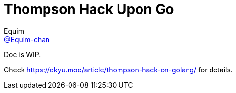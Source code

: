 = Thompson Hack Upon Go
Equim <https://github.com/Equim-chan[@Equim-chan]>

Doc is WIP.

Check https://ekyu.moe/article/thompson-hack-on-golang/ for details.

